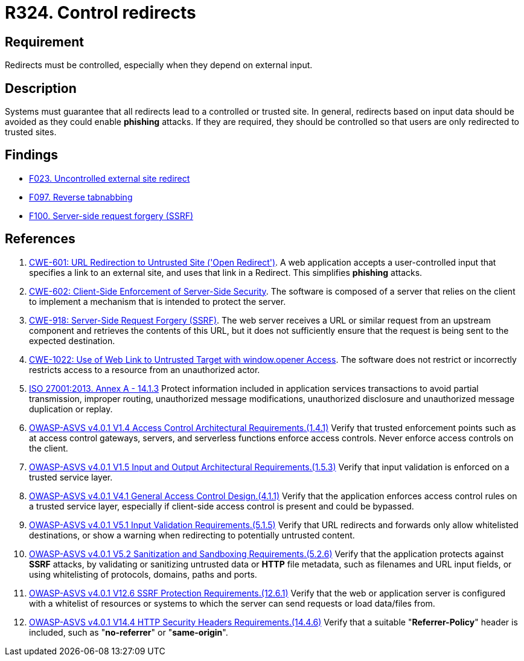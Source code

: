 :slug: rules/324/
:category: architecture
:description: This requirement establishes the importance of controlling redirects as they may lead to malicious sites.
:keywords: Control, Redirect, External, Site, ASVS, CWE, ISO, Rules, Ethical Hacking, Pentesting
:rules: yes

= R324. Control redirects

== Requirement

Redirects must be controlled,
especially when they depend on external input.

== Description

Systems must guarantee that all redirects lead to a controlled or trusted site.
In general, redirects based on input data should be avoided as they could
enable *phishing* attacks.
If they are required, they should be controlled so that users are only
redirected to trusted sites.

== Findings

* [inner]#link:/findings/023/[F023. Uncontrolled external site redirect]#

* [inner]#link:/findings/097/[F097. Reverse tabnabbing]#

* [inner]#link:/findings/100/[F100. Server-side request forgery (SSRF)]#

== References

. [[r1]] link:https://cwe.mitre.org/data/definitions/601.html[CWE-601: URL Redirection to Untrusted Site ('Open Redirect')].
A web application accepts a user-controlled input that specifies a link to an
external site,
and uses that link in a Redirect.
This simplifies *phishing* attacks.

. [[r2]] link:https://cwe.mitre.org/data/definitions/602.html[CWE-602: Client-Side Enforcement of Server-Side Security].
The software is composed of a server that relies on the client to implement a
mechanism that is intended to protect the server.

. [[r3]] link:https://cwe.mitre.org/data/definitions/918.html[CWE-918: Server-Side Request Forgery (SSRF)].
The web server receives a URL or similar request from an upstream component
and retrieves the contents of this URL,
but it does not sufficiently ensure that the request is being sent to the
expected destination.

. [[r4]] link:https://cwe.mitre.org/data/definitions/1022.html[CWE-1022: Use of Web Link to Untrusted Target with window.opener Access].
The software does not restrict or incorrectly restricts access to a resource
from an unauthorized actor.

. [[r5]] link:https://www.iso.org/obp/ui/#iso:std:54534:en[ISO 27001:2013. Annex A - 14.1.3]
Protect information included in application services transactions to avoid
partial transmission, improper routing, unauthorized message modifications,
unauthorized disclosure and unauthorized message duplication or replay.

. [[r6]] link:https://owasp.org/www-project-application-security-verification-standard/[OWASP-ASVS v4.0.1
V1.4 Access Control Architectural Requirements.(1.4.1)]
Verify that trusted enforcement points such as at access control gateways,
servers, and serverless functions enforce access controls.
Never enforce access controls on the client.

. [[r7]] link:https://owasp.org/www-project-application-security-verification-standard/[OWASP-ASVS v4.0.1
V1.5 Input and Output Architectural Requirements.(1.5.3)]
Verify that input validation is enforced on a trusted service layer.

. [[r8]] link:https://owasp.org/www-project-application-security-verification-standard/[OWASP-ASVS v4.0.1
V4.1 General Access Control Design.(4.1.1)]
Verify that the application enforces access control rules on a trusted service
layer,
especially if client-side access control is present and could be bypassed.

. [[r9]] link:https://owasp.org/www-project-application-security-verification-standard/[OWASP-ASVS v4.0.1
V5.1 Input Validation Requirements.(5.1.5)]
Verify that URL redirects and forwards only allow whitelisted destinations,
or show a warning when redirecting to potentially untrusted content.

. [[r10]] link:https://owasp.org/www-project-application-security-verification-standard/[OWASP-ASVS v4.0.1
V5.2 Sanitization and Sandboxing Requirements.(5.2.6)]
Verify that the application protects against *SSRF* attacks,
by validating or sanitizing untrusted data or *HTTP* file metadata,
such as filenames and URL input fields,
or using whitelisting of protocols, domains, paths and ports.

. [[r11]] link:https://owasp.org/www-project-application-security-verification-standard/[OWASP-ASVS v4.0.1
V12.6 SSRF Protection Requirements.(12.6.1)]
Verify that the web or application server is configured with a whitelist of
resources or systems to which the server can send requests or load data/files
from.

. [[r12]] link:https://owasp.org/www-project-application-security-verification-standard/[OWASP-ASVS v4.0.1
V14.4 HTTP Security Headers Requirements.(14.4.6)]
Verify that a suitable "**Referrer-Policy**" header is included,
such as "**no-referrer**" or "**same-origin**".
